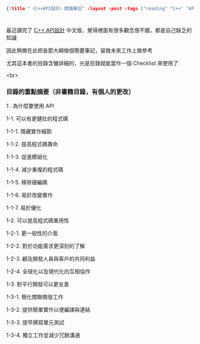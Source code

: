 #+OPTIONS: toc:nil
#+BEGIN_SRC json :noexport:
{:title "〈C++API設計〉閱讀筆記" :layout :post :tags ["reading" "C++" "API"] :toc false}
#+END_SRC
* 


** 

最近讀完了 [[http://www.books.com.tw/products/0010633959][C++ API設計]] 中文版，覺得裡面有很多觀念很不錯，都是自己缺乏的知識

因此稍微在此把各節大綱做個簡要筆記，留做未來工作上做參考

尤其這本書的目錄含蠻詳細的，光是目錄就能當作一個 Checklist 來使用了

<br>

*** 目錄的重點摘要（非書籍目錄，有個人的更改）

1 . 為什麼要使用 API 

    1-1. 可以有更健壯的程式碼

        1-1-1. 隱藏實作細節

        1-1-2. 提高程式碼壽命

        1-1-3. 促進模組化

        1-1-4. 減少重複的程式碼

        1-1-5. 移除硬編碼

        1-1-6. 易於改變實作

        1-1-7. 易於優化

    1-2. 可以提高程式碼重用性

        1-2-1. 更一般性的介面

        1-2-2. 對於功能需求更深刻的了解

        1-2-3. 顧及開發人員與客戶的共同利益

        1-2-4. 全球化以及現代化的互相協作

    1-3. 對平行開發可以更友善

        1-3-1. 簡化關聯開發工作

        1-3-2. 提供簡單實作以便編譯與連結

        1-3-3. 提早撰寫單元測試

        1-3-4. 獨立工作並減少冗餘溝通

